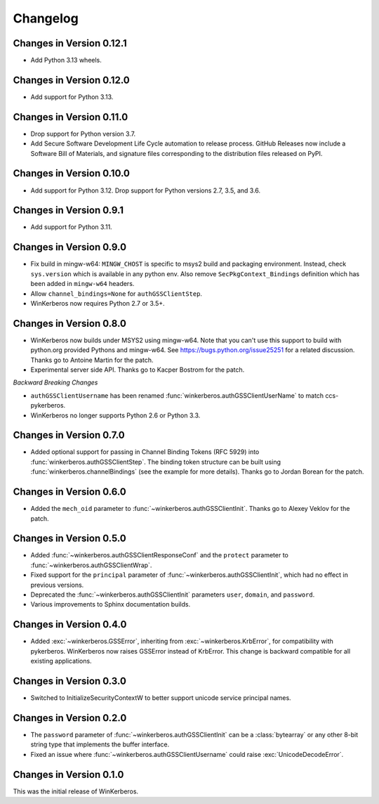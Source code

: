 Changelog
=========

Changes in Version 0.12.1
-------------------------
- Add Python 3.13 wheels.

Changes in Version 0.12.0
-------------------------
- Add support for Python 3.13.


Changes in Version 0.11.0
-------------------------

- Drop support for Python version 3.7.
- Add Secure Software Development Life Cycle automation to release process.
  GitHub Releases now include a Software Bill of Materials, and signature
  files corresponding to the distribution files released on PyPI.

Changes in Version 0.10.0
-------------------------

- Add support for Python 3.12.  Drop support for Python versions 2.7, 3.5, and 3.6.


Changes in Version 0.9.1
------------------------

- Add support for Python 3.11.


Changes in Version 0.9.0
------------------------

- Fix build in mingw-w64: ``MINGW_CHOST`` is specific to msys2 build and
  packaging environment. Instead, check ``sys.version`` which is available in
  any python env.  Also remove ``SecPkgContext_Bindings`` definition which has
  been added in ``mingw-w64`` headers.
- Allow ``channel_bindings=None`` for ``authGSSClientStep``.
- WinKerberos now requires Python 2.7 or 3.5+.

Changes in Version 0.8.0
------------------------

- WinKerberos now builds under MSYS2 using mingw-w64. Note
  that you can't use this support to build with python.org
  provided Pythons and mingw-w64. See `<https://bugs.python.org/issue25251>`_
  for a related discussion. Thanks go to Antoine Martin for the patch.
- Experimental server side API. Thanks go to Kacper Bostrom for the patch.

*Backward Breaking Changes*

- ``authGSSClientUsername`` has been renamed
  :func:`winkerberos.authGSSClientUserName` to match ccs-pykerberos.
- WinKerberos no longer supports Python 2.6 or Python 3.3.

Changes in Version 0.7.0
------------------------

- Added optional support for passing in Channel Binding Tokens (RFC 5929) into
  :func:`winkerberos.authGSSClientStep`. The binding token structure can be
  built using :func:`winkerberos.channelBindings` (see the example
  for more details). Thanks go to Jordan Borean for the patch.

Changes in Version 0.6.0
------------------------

- Added the ``mech_oid`` parameter to :func:`~winkerberos.authGSSClientInit`.
  Thanks go to Alexey Veklov for the patch.

Changes in Version 0.5.0
------------------------

- Added :func:`~winkerberos.authGSSClientResponseConf` and the ``protect``
  parameter to :func:`~winkerberos.authGSSClientWrap`.
- Fixed support for the ``principal`` parameter of
  :func:`~winkerberos.authGSSClientInit`, which had no effect in previous
  versions.
- Deprecated the :func:`~winkerberos.authGSSClientInit` parameters ``user``,
  ``domain``, and ``password``.
- Various improvements to Sphinx documentation builds.

Changes in Version 0.4.0
------------------------

- Added :exc:`~winkerberos.GSSError`, inheriting from
  :exc:`~winkerberos.KrbError`, for compatibility with pykerberos. WinKerberos
  now raises GSSError instead of KrbError. This change is backward compatible
  for all existing applications.

Changes in Version 0.3.0
------------------------

- Switched to InitializeSecurityContextW to better support unicode
  service principal names.

Changes in Version 0.2.0
------------------------

- The ``password`` parameter of :func:`~winkerberos.authGSSClientInit` can be a
  :class:`bytearray` or any other 8-bit string type that implements the buffer
  interface.
- Fixed an issue where :func:`~winkerberos.authGSSClientUsername` could raise
  :exc:`UnicodeDecodeError`.

Changes in Version 0.1.0
------------------------

This was the initial release of WinKerberos.
